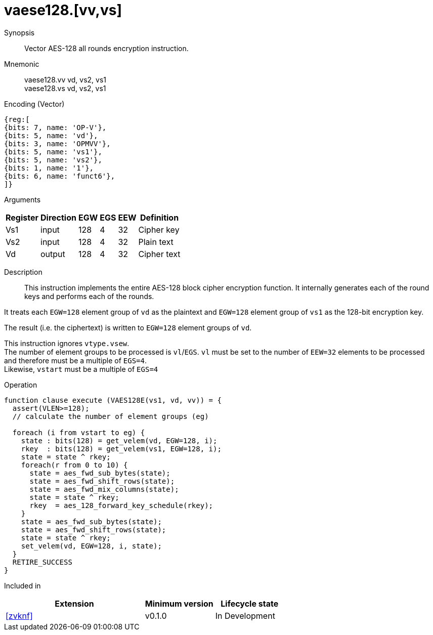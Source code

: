 [[insns-vaese128, Vector AES-128 encrypt all-rounds]]
= vaese128.[vv,vs]

Synopsis::
Vector AES-128 all rounds encryption instruction.

Mnemonic::
vaese128.vv vd, vs2, vs1 +
vaese128.vs vd, vs2, vs1

Encoding (Vector)::
[wavedrom, , svg]
....
{reg:[
{bits: 7, name: 'OP-V'},
{bits: 5, name: 'vd'},
{bits: 3, name: 'OPMVV'},
{bits: 5, name: 'vs1'},
{bits: 5, name: 'vs2'},
{bits: 1, name: '1'},
{bits: 6, name: 'funct6'},
]}
....
Arguments::

[%autowidth]
[%header,cols="4,2,2,2,2,2"]
|===
|Register
|Direction
|EGW
|EGS 
|EEW
|Definition

| Vs1 | input  | 128  | 4 | 32 | Cipher key
| Vs2 | input  | 128  | 4 | 32 | Plain text
| Vd  | output | 128  | 4 | 32 | Cipher text
|===

Description:: 
This instruction implements the entire AES-128 block cipher encryption
function. It internally generates each of the round keys and performs each of the rounds.

It treats each `EGW=128` element group of `vd` as the plaintext
and `EGW=128` element group of `vs1` as the 128-bit encryption key.

The result (i.e. the ciphertext) is written to `EGW=128` element groups of `vd`.

This instruction ignores `vtype.vsew`. +
The number of element groups to be processed is `vl`/`EGS`.
`vl` must be set to the number of `EEW=32` elements to be processed and 
therefore must be a multiple of `EGS=4`. + 
Likewise, `vstart` must be a multiple of `EGS=4`

// This instruction requires that `Zvl128b` be implemented (i.e `VLEN>=128`).

Operation::
[source,sail]
--
function clause execute (VAES128E(vs1, vd, vv)) = {
  assert(VLEN>=128);
  // calculate the number of element groups (eg)
  
  foreach (i from vstart to eg) {
    state : bits(128) = get_velem(vd, EGW=128, i);
    rkey  : bits(128) = get_velem(vs1, EGW=128, i);
    state = state ^ rkey;
    foreach(r from 0 to 10) {
      state = aes_fwd_sub_bytes(state);
      state = aes_fwd_shift_rows(state);
      state = aes_fwd_mix_columns(state);
      state = state ^ rkey;
      rkey  = aes_128_forward_key_schedule(rkey);
    }
    state = aes_fwd_sub_bytes(state);
    state = aes_fwd_shift_rows(state);
    state = state ^ rkey;
    set_velem(vd, EGW=128, i, state);
  }
  RETIRE_SUCCESS
}
--

Included in::
[%header,cols="4,2,2"]
|===
|Extension
|Minimum version
|Lifecycle state

| <<zvknf>>
| v0.1.0
| In Development
|===


